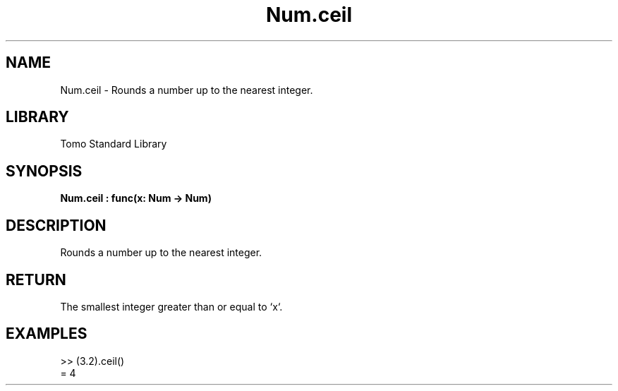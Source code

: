 '\" t
.\" Copyright (c) 2025 Bruce Hill
.\" All rights reserved.
.\"
.TH Num.ceil 3 2025-04-19T14:48:15.712397 "Tomo man-pages"
.SH NAME
Num.ceil \- Rounds a number up to the nearest integer.

.SH LIBRARY
Tomo Standard Library
.SH SYNOPSIS
.nf
.BI Num.ceil\ :\ func(x:\ Num\ ->\ Num)
.fi

.SH DESCRIPTION
Rounds a number up to the nearest integer.


.TS
allbox;
lb lb lbx lb
l l l l.
Name	Type	Description	Default
x	Num	The number to be rounded up. 	-
.TE
.SH RETURN
The smallest integer greater than or equal to `x`.

.SH EXAMPLES
.EX
>> (3.2).ceil()
= 4
.EE
